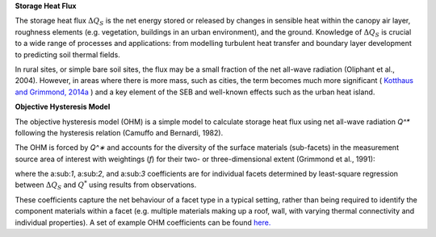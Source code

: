 .. _QS:

**Storage Heat Flux**


The storage heat flux :math:`\Delta Q_S` is the net energy stored or released by changes in sensible heat within the canopy air layer, roughness elements (e.g. vegetation, buildings in an urban environment), and the ground.
Knowledge of :math:`\Delta Q_S` is crucial to a wide range of processes and applications: from modelling turbulent heat transfer and boundary layer development to predicting soil thermal fields.

In rural sites, or simple bare soil sites, the flux may be a small fraction of the net all-wave radiation (Oliphant et al., 2004).
However, in areas where there is more mass, such as cities, the term becomes much more significant ( `Kotthaus and Grimmond, 2014a <https://doi.org/10.1016/j.uclim.2013.10.002>`_ ) and a key element of the SEB and well-known effects such as the urban heat island.


**Objective Hysteresis Model**


The objective hysteresis model (OHM) is a simple model to calculate storage heat flux using net all-wave radiation `Q^*` following the hysteresis relation (Camuffo and Bernardi, 1982).

The OHM is forced by `Q^∗` and accounts for the diversity of the surface materials (sub-facets) in the measurement source area of interest with weightings (`f`) for their two- or three-dimensional extent (Grimmond et al., 1991):

.. math::
  :label: ohm

  \Delta Q_{\mathrm{S}}=\sum_{i} f_{i}\left(a_{1, i} Q_{i}^{*}+a_{2, i} \frac{\partial Q_{i}^{*}}{\partial t}+a_{3, i}\right)

where the a:sub:`1`, a:sub:`2`, and a:sub:`3` coefficients are for individual facets determined by least-square regression between :math:`\Delta Q_S` and :math:`Q^*` using results from observations.

These coefficients capture the net behaviour of a facet type in a typical setting, rather than being required to identify the component materials within a facet (e.g. multiple materials making up a roof, wall, with varying thermal connectivity and individual properties). A set of example OHM coefficients can be found `here. <https://suews.readthedocs.io/en/latest/input_files/SUEWS_SiteInfo/Typical_Values.html#ohm-coefficients>`_

